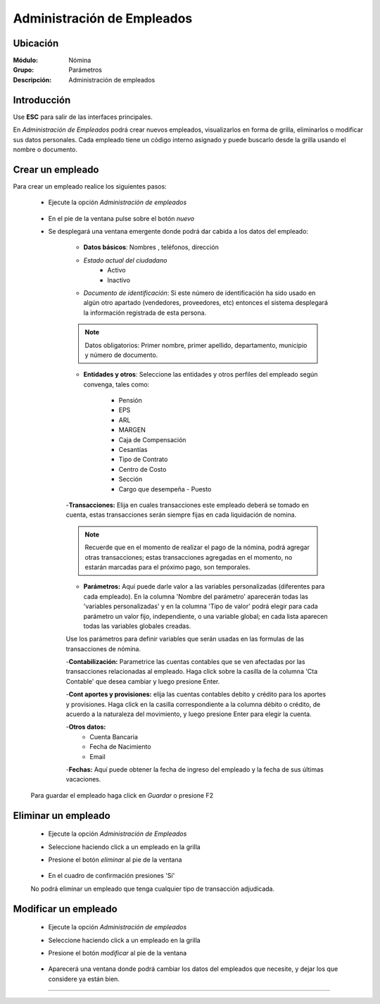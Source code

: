 ===========================
Administración de Empleados
===========================

Ubicación
=========

:Módulo:
 Nómina

:Grupo:
 Parámetros

:Descripción:
  Administración de empleados

Introducción
============

Use **ESC** para salir de las interfaces principales.

En *Administración de Empleados* podrá crear nuevos empleados, visualizarlos en forma de grilla, eliminarlos o modificar sus datos personales. Cada empleado tiene un código interno asignado y puede buscarlo desde la grilla usando el nombre o documento.

Crear un empleado
=================

Para crear un empleado realice los siguientes pasos:
 	
 	- Ejecute la opción *Administración de empleados*

 		 .. figure:: images/0.png
   			:align: center

 	- En el pie de la ventana pulse sobre el botón |wznew.bmp| *nuevo*

 	- Se desplegará una ventana emergente donde podrá dar cabida a los datos del empleado:


 		- **Datos básicos**: Nombres , teléfonos, dirección
 		- *Estado actual del ciudadano* 
 			- Activo
 			- Inactivo
 		- *Documento de identificación*: Si este número de identificación ha sido usado en algún otro apartado (vendedores, proveedores, etc) entonces el sistema desplegará la información registrada de esta persona.
 		
 		.. NOTE::

 			Datos obligatorios: Primer nombre, primer apellido, departamento, municipio y número de documento.

 		- **Entidades y otros**: Seleccione las entidades y otros perfiles del empleado según convenga, tales como:

 			- Pensión
 			- EPS
 			- ARL
 			- MARGEN
 			- Caja de Compensación
 			- Cesantías
 			- Tipo de Contrato
 			- Centro de Costo
 			- Sección
 			- Cargo que desempeña - Puesto

 		-**Transacciones:** Elija en cuales transacciones este empleado deberá se tomado en cuenta, estas transacciones serán siempre fijas en cada liquidación de nomina. 

 		.. NOTE::

 			Recuerde que en el momento de realizar el pago de la nómina, podrá agregar otras transacciones; estas transacciones agregadas en el momento, no estarán marcadas para el próximo pago, son temporales. 

 		- **Parámetros:** Aquí puede darle valor a las variables personalizadas (diferentes para cada empleado). En la columna 'Nombre del parámetro' aparecerán todas las 'variables personalizadas' y en la columna 'Tipo de valor' podrá elegir para cada parámetro un valor fijo, independiente, o una variable global; en cada lista aparecen todas las variables globales creadas.

 		Use los parámetros para definir variables que serán usadas en las formulas de las transacciones de nómina.

 		-**Contabilización:** Parametrice las cuentas contables que se ven afectadas por las transacciones relacionadas al empleado. Haga click sobre la casilla de la columna 'Cta Contable' que desea cambiar y luego presione Enter.

 		-**Cont aportes y provisiones:** elija las cuentas contables debito y crédito para los aportes y provisiones. Haga click en la casilla correspondiente a la columna débito o crédito, de acuerdo a la naturaleza del movimiento, y luego presione Enter para elegir la cuenta.

 		-**Otros datos:** 
 			- Cuenta Bancaria
 			- Fecha de Nacimiento
 			- Email

 		-**Fechas:** Aquí puede obtener la fecha de ingreso del empleado y la fecha de sus últimas vacaciones.

 			 

	Para guardar el empleado haga click en |save.bmp| *Guardar* o presione F2



Eliminar un empleado
=====================
 	- Ejecute la opción *Administración de Empleados*
 	- Seleccione haciendo click a un empleado en la grilla
 	- Presione el botón |delete.bmp| *eliminar* al pie de la ventana

		 .. figure:: images/2.png
		   :align: center

 	- En el cuadro de confirmación presiones 'Sí'

 	.. Note:
 	No podrá eliminar un empleado que tenga cualquier tipo de transacción adjudicada.


Modificar un empleado
=====================

 	- Ejecute la opción *Administración de empleados*
 	- Seleccione haciendo click a un empleado en la grilla
 	- Presione el botón |wzedit.bmp| *modificar* al pie de la ventana
		 
		 .. figure:: images/3.png
		   :align: center

 	- Aparecerá una ventana donde podrá cambiar los datos del empleados que necesite, y dejar los que considere ya están bien.




--------------------------------------------

.. |pdf_logo.gif| image:: /_images/generales/pdf_logo.gif
.. |excel.bmp| image:: /_images/generales/excel.bmp
.. |codbar.png| image:: /_images/generales/codbar.png
.. |printer_q.bmp| image:: /_images/generales/printer_q.bmp
.. |calendaricon.gif| image:: /_images/generales/calendaricon.gif
.. |gear.bmp| image:: /_images/generales/gear.bmp
.. |openfolder.bmp| image:: /_images/generales/openfold.bmp
.. |library_listview.bmp| image:: /_images/generales/library_listview.png
.. |plus.bmp| image:: /_images/generales/plus.bmp
.. |wzedit.bmp| image:: /_images/generales/wzedit.bmp
.. |buscar.bmp| image:: /_images/generales/buscar.bmp
.. |delete.bmp| image:: /_images/generales/delete.bmp
.. |btn_ok.bmp| image:: /_images/generales/btn_ok.bmp
.. |refresh.bmp| image:: /_images/generales/refresh.bmp
.. |descartar.bmp| image:: /_images/generales/descartar.bmp
.. |save.bmp| image:: /_images/generales/save.bmp
.. |wznew.bmp| image:: /_images/generales/wznew.bmp
